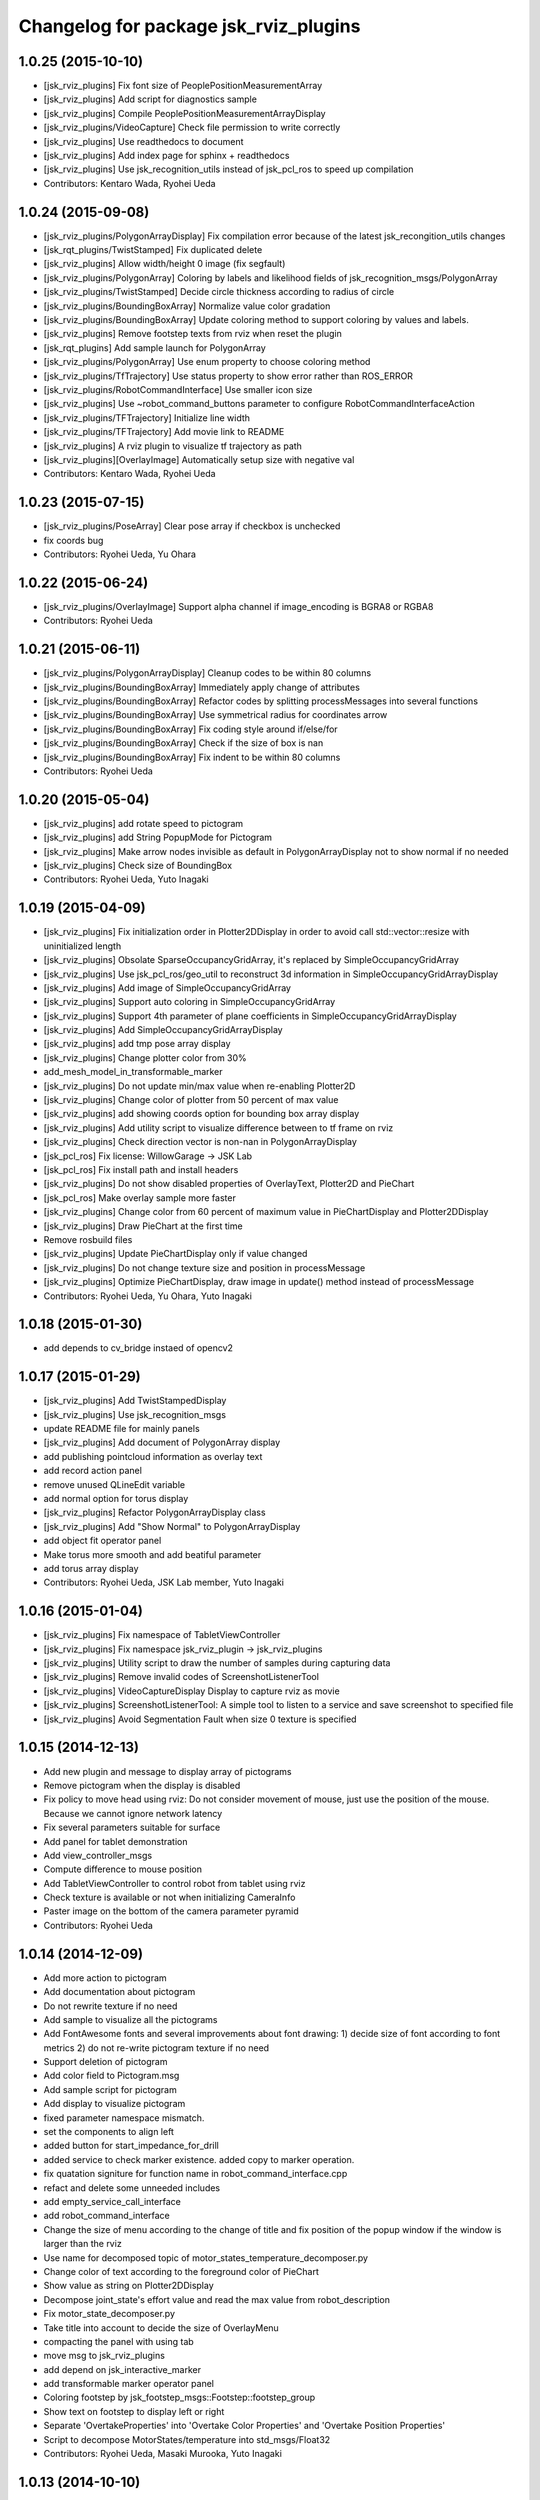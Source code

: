 ^^^^^^^^^^^^^^^^^^^^^^^^^^^^^^^^^^^^^^
Changelog for package jsk_rviz_plugins
^^^^^^^^^^^^^^^^^^^^^^^^^^^^^^^^^^^^^^

1.0.25 (2015-10-10)
-------------------
* [jsk_rviz_plugins] Fix font size of PeoplePositionMeasurementArray
* [jsk_rviz_plugins] Add script for diagnostics sample
* [jsk_rviz_plugins] Compile PeoplePositionMeasurementArrayDisplay
* [jsk_rviz_plugins/VideoCapture] Check file permission to write correctly
* [jsk_rviz_plugins] Use readthedocs to document
* [jsk_rviz_plugins] Add index page for sphinx + readthedocs
* [jsk_rviz_plugins] Use jsk_recognition_utils instead of jsk_pcl_ros to
  speed up compilation
* Contributors: Kentaro Wada, Ryohei Ueda

1.0.24 (2015-09-08)
-------------------
* [jsk_rviz_plugins/PolygonArrayDisplay] Fix compilation error because of
  the latest jsk_recongition_utils changes
* [jsk_rqt_plugins/TwistStamped] Fix duplicated delete
* [jsk_rviz_plugins] Allow width/height 0 image (fix segfault)
* [jsk_rviz_plugins/PolygonArray] Coloring by labels and likelihood fields
  of jsk_recognition_msgs/PolygonArray
* [jsk_rviz_plugins/TwistStamped] Decide circle thickness according to
  radius of circle
* [jsk_rviz_plugins/BoundingBoxArray] Normalize value color gradation
* [jsk_rviz_plugins/BoundingBoxArray] Update coloring method to support
  coloring by values and labels.
* [jsk_rviz_plugins] Remove footstep texts from rviz when reset the plugin
* [jsk_rqt_plugins] Add sample launch for PolygonArray
* [jsk_rviz_plugins/PolygonArray] Use enum property to choose coloring method
* [jsk_rviz_plugins/TfTrajectory] Use status property to show error rather than
  ROS_ERROR
* [jsk_rviz_plugins/RobotCommandInterface] Use smaller icon size
* [jsk_rviz_plugins] Use ~robot_command_buttons parameter to configure RobotCommandInterfaceAction
* [jsk_rviz_plugins/TFTrajectory] Initialize line width
* [jsk_rviz_plugins/TFTrajectory] Add movie link to README
* [jsk_rviz_plugins] A rviz plugin to visualize tf trajectory as path
* [jsk_rviz_plugins][OverlayImage] Automatically setup size with negative val
* Contributors: Kentaro Wada, Ryohei Ueda

1.0.23 (2015-07-15)
-------------------
* [jsk_rviz_plugins/PoseArray] Clear pose array if checkbox is unchecked
* fix coords bug
* Contributors: Ryohei Ueda, Yu Ohara

1.0.22 (2015-06-24)
-------------------
* [jsk_rviz_plugins/OverlayImage] Support alpha channel if image_encoding
  is BGRA8 or RGBA8
* Contributors: Ryohei Ueda

1.0.21 (2015-06-11)
-------------------
* [jsk_rviz_plugins/PolygonArrayDisplay] Cleanup codes to be within 80 columns
* [jsk_rviz_plugins/BoundingBoxArray] Immediately apply change of attributes
* [jsk_rviz_plugins/BoundingBoxArray] Refactor codes by splitting processMessages into several functions
* [jsk_rviz_plugins/BoundingBoxArray] Use symmetrical radius for coordinates arrow
* [jsk_rviz_plugins/BoundingBoxArray] Fix coding style around if/else/for
* [jsk_rviz_plugins/BoundingBoxArray] Check if the size of box is nan
* [jsk_rviz_plugins/BoundingBoxArray] Fix indent to be within 80 columns
* Contributors: Ryohei Ueda

1.0.20 (2015-05-04)
-------------------
* [jsk_rviz_plugins] add rotate speed to pictogram
* [jsk_rviz_plugins] add String PopupMode for Pictogram
* [jsk_rviz_plugins] Make arrow nodes invisible as default in PolygonArrayDisplay not to show normal if no needed
* [jsk_rviz_plugins] Check size of BoundingBox
* Contributors: Ryohei Ueda, Yuto Inagaki

1.0.19 (2015-04-09)
-------------------
* [jsk_rviz_plugins] Fix initialization order in Plotter2DDisplay in order  to avoid call std::vector::resize with uninitialized length
* [jsk_rviz_plugins] Obsolate SparseOccupancyGridArray, it's replaced by SimpleOccupancyGridArray
* [jsk_rviz_plugins] Use jsk_pcl_ros/geo_util to reconstruct 3d
  information in SimpleOccupancyGridArrayDisplay
* [jsk_rviz_plugins] Add image of SimpleOccupancyGridArray
* [jsk_rviz_plugins] Support auto coloring in SimpleOccupancyGridArray
* [jsk_rviz_plugins] Support 4th parameter of plane coefficients in SimpleOccupancyGridArrayDisplay
* [jsk_rviz_plugins] Add SimpleOccupancyGridArrayDisplay
* [jsk_rviz_plugins] add tmp pose array display
* [jsk_rviz_plugins] Change plotter color from 30%
* add_mesh_model_in_transformable_marker
* [jsk_rviz_plugins] Do not update min/max value when re-enabling Plotter2D
* [jsk_rviz_plugins] Change color of plotter from 50 percent of max value
* [jsk_rviz_plugins] add showing coords option for bounding box array display
* [jsk_rviz_plugins] Add utility script to visualize difference between to tf frame on rviz
* [jsk_rviz_plugins] Check direction vector is non-nan in PolygonArrayDisplay
* [jsk_pcl_ros] Fix license: WillowGarage -> JSK Lab
* [jsk_pcl_ros] Fix install path and install headers
* [jsk_rviz_plugins] Do not show disabled properties of OverlayText, Plotter2D and PieChart
* [jsk_pcl_ros] Make overlay sample more faster
* [jsk_rviz_plugins] Change color from 60 percent of maximum value in PieChartDisplay and Plotter2DDisplay
* [jsk_rviz_plugins] Draw PieChart at the first time
* Remove rosbuild files
* [jsk_rviz_plugins] Update PieChartDisplay only if value changed
* [jsk_rviz_plugins] Do not change texture size and position in processMessage
* [jsk_rviz_plugins] Optimize PieChartDisplay, draw image in update() method instead of processMessage
* Contributors: Ryohei Ueda, Yu Ohara, Yuto Inagaki

1.0.18 (2015-01-30)
-------------------
* add depends to cv_bridge instaed of opencv2

1.0.17 (2015-01-29)
-------------------
* [jsk_rviz_plugins] Add TwistStampedDisplay
* [jsk_rviz_plugins] Use jsk_recognition_msgs
* update README file for mainly panels
* [jsk_rviz_plugins] Add document of PolygonArray display
* add publishing pointcloud information as overlay text
* add record action panel
* remove unused QLineEdit variable
* add normal option for torus display
* [jsk_rviz_plugins] Refactor PolygonArrayDisplay class
* [jsk_rviz_plugins] Add "Show Normal" to PolygonArrayDisplay
* add object fit operator panel
* Make torus more smooth and add beatiful parameter
* add torus array display
* Contributors: Ryohei Ueda, JSK Lab member, Yuto Inagaki

1.0.16 (2015-01-04)
-------------------
* [jsk_rviz_plugins] Fix namespace of TabletViewController
* [jsk_rviz_plugins] Fix namespace jsk_rviz_plugin -> jsk_rviz_plugins
* [jsk_rviz_plugins] Utility script to draw the number of samples during
  capturing data
* [jsk_rviz_plugins] Remove invalid codes of ScreenshotListenerTool
* [jsk_rviz_plugins] VideoCaptureDisplay Display to capture rviz as movie
* [jsk_rviz_plugins] ScreenshotListenerTool: A simple tool to listen to
  a service and save screenshot to specified file
* [jsk_rviz_plugins] Avoid Segmentation Fault when size 0 texture is
  specified

1.0.15 (2014-12-13)
-------------------
* Add new plugin and message to display array of pictograms
* Remove pictogram when the display is disabled
* Fix policy to move head using rviz: Do not consider movement of mouse,
  just use the position of the mouse. Because we cannot ignore
  network latency
* Fix several parameters suitable for surface
* Add panel for tablet demonstration
* Add view_controller_msgs
* Compute difference to mouse position
* Add TabletViewController to control robot from tablet using rviz
* Check texture is available or not when initializing CameraInfo
* Paster image on the bottom of the camera parameter pyramid
* Contributors: Ryohei Ueda

1.0.14 (2014-12-09)
-------------------
* Add more action to pictogram
* Add documentation about pictogram
* Do not rewrite texture if no need
* Add sample to visualize all the pictograms
* Add FontAwesome fonts and several improvements about font drawing:
  1) decide size of font according to font metrics
  2) do not re-write pictogram texture if no need
* Support deletion of pictogram
* Add color field to Pictogram.msg
* Add sample script for pictogram
* Add display to visualize pictogram
* fixed parameter namespace mismatch.
* set the components to align left
* added button for start_impedance_for_drill
* added service to check marker existence. added copy to marker operation.
* fix quatation signiture for function name in robot_command_interface.cpp
* refact and delete some unneeded includes
* add empty_service_call_interface
* add robot_command_interface
* Change the size of menu according to the change of title and fix
  position of the popup window if the window is larger than the rviz
* Use name for decomposed topic of motor_states_temperature_decomposer.py
* Change color of text according to the foreground color of PieChart
* Show value as string on Plotter2DDisplay
* Decompose joint_state's effort value and read the max value from robot_description
* Fix motor_state_decomposer.py
* Take title into account to decide the size of OverlayMenu
* compacting the panel with using tab
* move msg to jsk_rviz_plugins
* add depend on jsk_interactive_marker
* add transformable marker operator panel
* Coloring footstep by jsk_footstep_msgs::Footstep::footstep_group
* Show text on footstep to display left or right
* Separate 'OvertakeProperties' into 'Overtake Color Properties' and
  'Overtake Position Properties'
* Script to decompose MotorStates/temperature into std_msgs/Float32
* Contributors: Ryohei Ueda, Masaki Murooka, Yuto Inagaki

1.0.13 (2014-10-10)
-------------------
* Add "overtake properties" property to OverlayTextDisplay
* Call queueRender after opening/closing properties in Open/CloseAllTool
* Contributors: Ryohei Ueda

1.0.12 (2014-09-23)
-------------------

1.0.11 (2014-09-22)
-------------------
* Do not ues deprecated PLUGINLIB_DECLARE_CLASS
* Draw polygon as 'face' on PolygonArrayDisplay
* Use jsk_topic_tools::colorCategory20 to colorize automatically
* Add tool plugin to close/open all the displays on rviz
* Contributors: Ryohei Ueda

1.0.10 (2014-09-13)
-------------------
* Fix color of people visualizer by initializing color to sky blue
* Fix texture color of camera info by filling color value of texture image
* Fix caching of overlay textures of OverlayMenuDisplay to support
  changing menus
* add relay camera info node
* Add new plugin to visualize sensor_msgs/CameraInfo
* Ignore first message means CLOSE in OverlayMenuDisplay
* Contributors: Ryohei Ueda, Yusuke Furuta

1.0.9 (2014-09-07)
------------------

1.0.8 (2014-09-04)
------------------
* add enum menu to TargetVisualizer and PeoplePositionMeasurementDisplay
  to select the style of the visualizer
* do not depends on people_msgs on groovy
* add SimpeCircleFacingVisualizer class
* separate a code to draw visualizer into facing_visualizer.cpp
* add rviz plugin for face_detector
* cleanup package.xml of jsk_rviz_plugins
* Contributors: Ryohei Ueda

1.0.7 (2014-08-06)
------------------
* show "stalled" if no diagnostic message received in OverlayDiagnosticDisplay
* add utility class for Overlay: OverlayObject and ScopedPixelBuffer in overlay_utils.cpp
* spcify max/min values for the properties of Plotter2D
* fix color error when changing the size of the window of Plotter2D
* add offset to compute the absolute position of the grid
* Remove non-used color property in OverlayDiagnosticsDisplay
* Remove OverlayDiagnostic correctly (not remaining overlay texture).
* under line of the caption should be longer than the length of the
  caption in TargetVisualizer
* align the position of the text of TargetVisualizer to left
* add CancelAction and PublishTopic plugin to hydro of jsk_rviz_plugin
* add visualizer to visualize pose stamped with target mark
* Contributors: Ryohei Ueda

1.0.6 (2014-07-14)
------------------
* add new plugin to visualize diagnostic status on ovrelay layer
* hide movable text of DiagnosticDisplay at first
* support font size field in DiagnosticDisplay
* diagnostics namespace and frame_id fields of DiagnosticsDisplay is now
  selectable according to the current ROS topics
* support axis color to colorize SparseOccupancyGridMap
* use rviz::PointCloud to render jsk_pcl_ros::SparseOccupancyGridArray to optimize
* hotfix to fix the position of overlay text
* does not update scale if the dimension is same to the previous data in OccupancyGridDisplay
* implement rviz plugin to visualize jsk_pcl_ros::SparseOccupancyGridArray
* add QuietInteractiveMarker
* Contributors: Ryohei Ueda

1.0.5 (2014-06-29)
------------------
* add overlay camera display
* close overlay menu firmly
* add new rviz plugin: OverlayImage
  visualize sensor_msgs::Image as HUD on rviz 3D rendering window
* add new plugin: OverlayMenu
* Contributors: Ryohei Ueda

1.0.4 (2014-05-31)
------------------
* jsk_rviz_plugins: use depend tag add mk/rosbuild to build_depend
* update the initial parameter of FootstepDisplay
* add line width property to BoundingBoxArrayDisplay
* add new plugin: BoundingBoxArray for jsk_pcl_ros/BoundingBoxArray
* Contributors: Ryohei Ueda, Kei Okada

1.0.3 (2014-05-22)
------------------
* add normals param and change skip_rate to set Percentage

1.0.2 (2014-05-21)
------------------
* Fixes a moc generation error with boost >= 1.48
* add color which will be deviced by curvature

1.0.1 (2014-05-20)
------------------
* add README and images, modify some fails
* Contributors: Yuto Inagaki

1.0.0 (2014-05-17)
------------------
* show border as default. add auto coloring option to show
  clusters efficiently.
* decrease the number of the error messages from NormalDispaly
* Contributors: Ryohei Ueda

0.0.3 (2014-05-15)
------------------
* supress erro message of NormalDisplay
* depends to hark_msgs is no longer needed
* Contributors: Ryohei Ueda, Kei Okada

0.0.2 (2014-05-15)
------------------
* overlay sample for groovy
* make NormalDisplay work on catkin.
  add normal_visual.cpp to jsk_rviz_plugins.so
* fix for using ambient_sound
* rename the name of plugin from PolygonArrayDisplay to PolygonArray
* add rviz_plugins icons
* change the color of the pie chart according to the absolute value
* smaller size for the font and add new line to the text of diagnostics display
* add a bool property to toggle auto scale for Plotter2DDisplay
* Merge remote-tracking branch 'refs/remotes/origin/master' into add-auto-color-changing-feature-to-plotters
  Conflicts:
  jsk_rviz_plugins/src/plotter_2d_display.cpp
  jsk_rviz_plugins/src/plotter_2d_display.h
* add auto color change boolean property and max color to change
  the color according to the value
* add sample for overlay rviz plugins
* support DELETE action to disable OvelrayText
* use qt to draw OverlayText
* does not call setSceneBlending twice
* add caption to 2d plotter
* add margin to plotter
* does not create QPainter without argument to supress the warning message of "painter not activate"
* initialize `orbit_theta_` and check overflow of the value
* add `update_interval_` to control the time to update the chart
* do not delete movable text in when the widget is disabled, delete it in deconstructor
* does not plot a chart if rviz is invoked with the plotter plugin disabled
* add DiagnosticsDisplay
* call hide in the destructor of overlay widgets
* add text to show caption and value.
  in order to toggle caption, added new check box.
  as caption, use the widget name.
* implement piechart on rviz using overlay technique
* add showborder property to 2d rviz plotter
* add plotter2d plugin
* use non-static and uniq string for overlay object
* implement OverlayText display plugin
* compile overlay text display
* add OverlayText.msg
* delete unneeded wrench files
* delete unneeded effort related files
* Merge pull request `#23 <https://github.com/jsk-ros-pkg/jsk_visualization/issues/23>`_ from aginika/add-normal-diplay
  Add normal diplay
* add color channel and style property
* update to display in rviz
* update norml_display
* add normal_displays and normal_visuals
* delete point_display.cpp and point_visual.cpp
* Add the line to make the code in hydro
* ignore lib directory under jsk_rviz_plugins
* add gitignore for jsk_rviz_plugins
* do not create .so file under src directory
* depends on rviz using <depend> tag, because rviz failed to detect plugins from jsk_rviz_plugins without depend tag
* remove duplicated include line from polygon_array_display.h
  this duplication and quates in #include line happens compilation error about
  moc file of qt4
* `#7 <https://github.com/jsk-ros-pkg/jsk_visualization/issues/7>`_: add wxwidgets dependency to jsk_rviz_plugins
* add dummy jsk-rviz-plugins.test
* use rosdep name for rviz and actionlib_msgs
* rendering backside face
* enabling alpha blending for PolygonArray
* fixing catkin cmake and dependency
* adding plugin to visualize PolygonArray
* add depends to jsk_footstep_msgs
* clear cache when toggle the check box of Footstep
* adding rviz plugin to visualize footstep
* paint point black if color is not available
* add select_point_cloud_publish_action for publish select points (no color)
* select action using combobox
* change msg type to actionlib_msgs
* add panel to cancel action
* add jsk_rviz_plugin::PublishTopic and remove Effort, wrenchStamped, PointStamped
* add rviz panel to send empty msg
* comment out SOURCE_FILES waiting for Issue `#246 <https://github.com/jsk-ros-pkg/jsk_visualization/issues/246>`_
* use EXTRA_CMAKE_FLAGS to check to use ROSBUILD
* add dependencies to jsk_hark_msgs
* fix: validateFloats should be class method
* fix strequal ROS_DISTRO env
* use ROS_Distributions instead of ROS_DISTRO for electric
* add ambient_sound for groovy
* write libjsk_rviz_plugins under {PROJECT_SOURCE_DIR}/lib for and add export rviz to packages.xml, for groovy/catkin compile
* add debug message
* remove LIBRARY_OUTPUT_PATH and use catkin_package
* fix version
* fix to install plugin_descriptoin.xml and libjsk_rviz_plugins.so
* add comments
* fix for electric
* change msg:hark_msgs/HarkPower -> jsk_hark_msgs/HarkPower
* support groovy/cmake compile
* fix typo jsk_rviz_plugin -> jsk_rviz_plugins
* add test
* add package.xml
* add grad property
* added display ambient sound power
* add robot_description property
* add effort/max_effort property
* fix set sample color value for any scale value
* support enable button for each joint `#3597460 <https://github.com/jsk-ros-pkg/jsk_visualization/issues/3597460>`_
* remove color property
* fix when max_effort is zero, `#3595106 <https://github.com/jsk-ros-pkg/jsk_visualization/issues/3595106>`_
* support scale for effort_plugin, `#3595106 <https://github.com/jsk-ros-pkg/jsk_visualization/issues/3595106>`_
* update jsk_rviz_plugins
* add jsk_rviz_plugins
* Contributors: Shohei Fujii, Youhei Kakiuchi, Kei Okada, Yuto Inagaki, Satoshi Iwaishi, Ryohei Ueda, Yusuke Furuta
